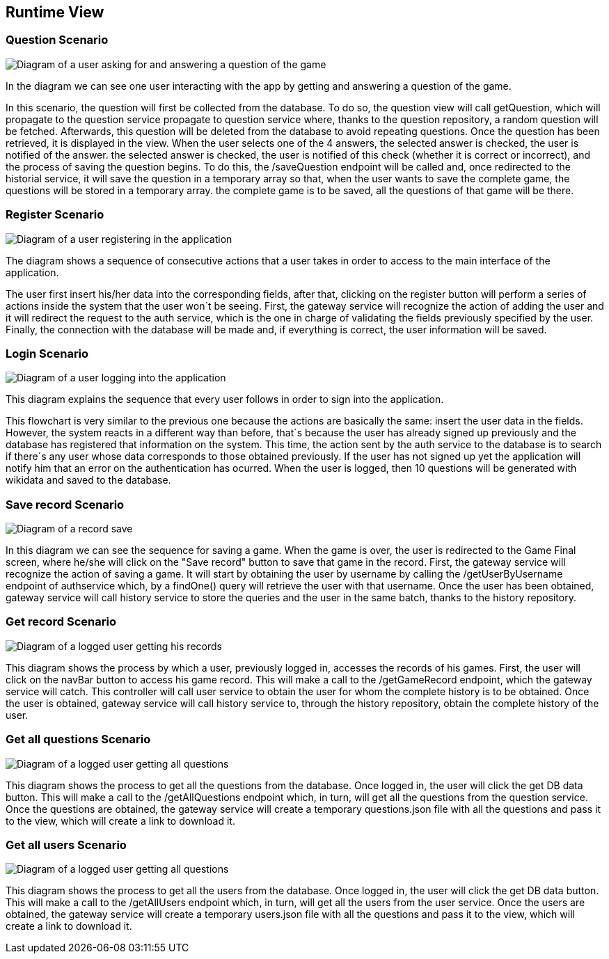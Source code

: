 ifndef::imagesdir[:imagesdir: ../images]

[[section-runtime-view]]
== Runtime View

=== Question Scenario
image::getQuestionScenario.png["Diagram of a user asking for and answering a question of the game"]

In the diagram we can see one user interacting with the app by getting and answering a question of the game.

In this scenario, the question will first be collected from the database. To do so, the question view will call getQuestion, which will propagate to the question service 
propagate to question service where, thanks to the question repository, a random question will be fetched. Afterwards, this question will be deleted from 
the database to avoid repeating questions.
Once the question has been retrieved, it is displayed in the view. When the user selects one of the 4 answers, the selected answer is checked, the user is notified of the answer. 
the selected answer is checked, the user is notified of this check (whether it is correct or incorrect), and the process of saving the question begins.
To do this, the /saveQuestion endpoint will be called and, once redirected to the historial service, it will save the question in a temporary array so that, when the user wants to save the complete game, the questions will be stored in a temporary array. 
the complete game is to be saved, all the questions of that game will be there.


=== Register Scenario
image::registerScenarioDiagram.png["Diagram of a user registering in the application"]


The diagram shows a sequence of consecutive actions that a user takes in order to access to the main 
interface of the application.


The user first insert his/her data into the corresponding fields, after that, clicking on the register button
will perform a series of actions inside the system that the user won´t be seeing. 
First, the gateway service will recognize the action of adding the user and it will redirect the request to the
auth service, which is the one in charge of validating the fields previously specified by the user. Finally, 
the connection with the database will be made and, if everything is correct, the user information will be saved.


=== Login Scenario
image::loginScenario.png["Diagram of a user logging into the application"]


This diagram explains the sequence that every user follows in order to sign into the application.




This flowchart is very similar to the previous one because the actions are basically the same:
insert the user data in the fields. However, the system reacts in a different way than before, that´s 
because the user has already signed up previously and the database has registered that information on 
the system. This time, the action sent by the auth service to the database is to search if there´s
any user whose data corresponds to those obtained previously. If the user has not signed up yet 
the application will notify him that an error on the authentication has ocurred.
When the user is logged, then 10 questions will be generated with wikidata and saved to the database.

=== Save record Scenario
image::saveRecordScenario.png["Diagram of a record save"]

In this diagram we can see the sequence for saving a game. When the game is over, the user is redirected to the Game Final screen,
where he/she will click on the "Save record" button to save that game in the record.
First, the gateway service will recognize the action of saving a game. It will start by obtaining the user by username by calling the /getUserByUsername endpoint of authservice which,
by a findOne() query will retrieve the user with that username.
Once the user has been obtained, gateway service will call history service to store the queries and the user in the same batch, thanks to the history repository.

=== Get record Scenario
image::getRecordScenario.png["Diagram of a logged user getting his records"]

This diagram shows the process by which a user, previously logged in, accesses the records of his games.
First, the user will click on the navBar button to access his game record. This will make a call to the /getGameRecord endpoint,
which the gateway service will catch. This controller will call user service to obtain the user for whom the complete history is to be obtained.
Once the user is obtained, gateway service will call history service to, through the history repository, obtain the complete history of the user.

=== Get all questions Scenario
image::getAllQuestions.png["Diagram of a logged user getting all questions"]

This diagram shows the process to get all the questions from the database. Once logged in, the user will click the get DB data button. This will make a call
to the /getAllQuestions endpoint which, in turn, will get all the questions from the question service. 
Once the questions are obtained, the gateway service will create a temporary questions.json file with all the questions and pass it to the view, which will create a link to download it.

=== Get all users Scenario
image::getAllUsers.png["Diagram of a logged user getting all questions"]

This diagram shows the process to get all the users from the database. Once logged in, the user will click the get DB data button. This will make a call
to the /getAllUsers endpoint which, in turn, will get all the users from the user service. 
Once the users are obtained, the gateway service will create a temporary users.json file with all the questions and pass it to the view, which will create a link to download it.

